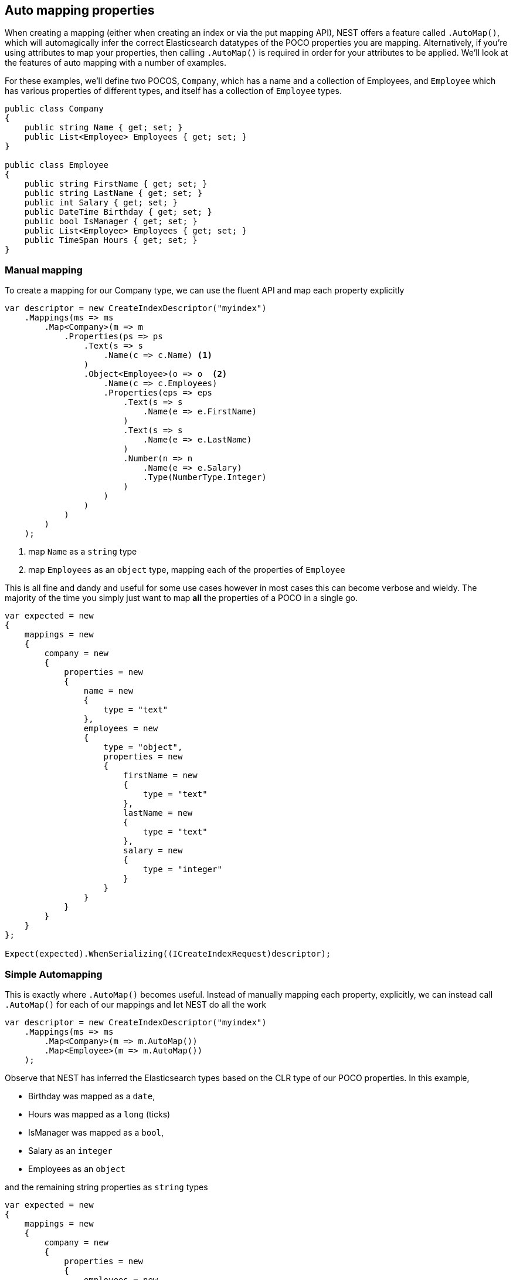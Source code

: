:ref_current: https://www.elastic.co/guide/en/elasticsearch/reference/current

:github: https://github.com/elastic/elasticsearch-net

:nuget: https://www.nuget.org/packages

[[auto-map]]
== Auto mapping properties

When creating a mapping (either when creating an index or via the put mapping API),
NEST offers a feature called `.AutoMap()`, which will automagically infer the correct
Elasticsearch datatypes of the POCO properties you are mapping.  Alternatively, if
you're using attributes to map your properties, then calling `.AutoMap()` is required
in order for your attributes to be applied.  We'll look at the features of auto mapping
with a number of examples.

For these examples, we'll define two POCOS, `Company`, which has a name
and a collection of Employees, and `Employee` which has various properties of
different types, and itself has a collection of `Employee` types.

[source,csharp]
----
public class Company
{
    public string Name { get; set; }
    public List<Employee> Employees { get; set; }
}

public class Employee
{
    public string FirstName { get; set; }
    public string LastName { get; set; }
    public int Salary { get; set; }
    public DateTime Birthday { get; set; }
    public bool IsManager { get; set; }
    public List<Employee> Employees { get; set; }
    public TimeSpan Hours { get; set; }
}
----

=== Manual mapping

To create a mapping for our Company type, we can use the fluent API
and map each property explicitly

[source,csharp]
----
var descriptor = new CreateIndexDescriptor("myindex")
    .Mappings(ms => ms
        .Map<Company>(m => m
            .Properties(ps => ps
                .Text(s => s
                    .Name(c => c.Name) <1>
                )
                .Object<Employee>(o => o  <2>
                    .Name(c => c.Employees)
                    .Properties(eps => eps
                        .Text(s => s
                            .Name(e => e.FirstName)
                        )
                        .Text(s => s
                            .Name(e => e.LastName)
                        )
                        .Number(n => n
                            .Name(e => e.Salary)
                            .Type(NumberType.Integer)
                        )
                    )
                )
            )
        )
    );
----
<1> map `Name` as a `string` type

<2> map `Employees` as an `object` type, mapping each of the properties of `Employee`

This is all fine and dandy and useful for some use cases however in most cases
this can become verbose and wieldy. The majority of the time you simply just want to map *all*
the properties of a POCO in a single go.

[source,csharp]
----
var expected = new
{
    mappings = new
    {
        company = new
        {
            properties = new
            {
                name = new
                {
                    type = "text"
                },
                employees = new
                {
                    type = "object",
                    properties = new
                    {
                        firstName = new
                        {
                            type = "text"
                        },
                        lastName = new
                        {
                            type = "text"
                        },
                        salary = new
                        {
                            type = "integer"
                        }
                    }
                }
            }
        }
    }
};

Expect(expected).WhenSerializing((ICreateIndexRequest)descriptor);
----

=== Simple Automapping

This is exactly where `.AutoMap()` becomes useful. Instead of manually mapping each property,
explicitly, we can instead call `.AutoMap()` for each of our mappings and let NEST do all the work

[source,csharp]
----
var descriptor = new CreateIndexDescriptor("myindex")
    .Mappings(ms => ms
        .Map<Company>(m => m.AutoMap())
        .Map<Employee>(m => m.AutoMap())
    );
----

Observe that NEST has inferred the Elasticsearch types based on the CLR type of our POCO properties.
In this example,

* Birthday was mapped as a `date`,

* Hours was mapped as a `long` (ticks)

* IsManager was mapped as a `bool`,

* Salary as an `integer`

* Employees as an `object`

and the remaining string properties as `string` types

[source,csharp]
----
var expected = new
{
    mappings = new
    {
        company = new
        {
            properties = new
            {
                employees = new
                {
                    properties = new
                    {
                        birthday = new
                        {
                            type = "date"
                        },
                        employees = new
                        {
                            properties = new { },
                            type = "object"
                        },
                        firstName = new
                        {
                            fields = new
                            {
                                keyword = new
                                {
                                    type = "keyword"
                                }
                        },
                            type = "text"
                        },
                        hours = new
                        {
                            type = "long"
                        },
                        isManager = new
                        {
                            type = "boolean"
                        },
                        lastName = new
                        {
                            fields = new
                            {
                                keyword = new
                                {
                                    type = "keyword"
                                }
                        },
                            type = "text"
                        },
                        salary = new
                        {
                            type = "integer"
                        }
                    },
                    type = "object"
                },
                name = new
                {
                    fields = new
                    {
                        keyword = new
                        {
                            type = "keyword"
                }
                    },
                    type = "text"
            }
            }
        },
        employee = new
        {
            properties = new
            {
                birthday = new
                {
                    type = "date"
                },
                employees = new
                {
                    properties = new { },
                    type = "object"
                },
                firstName = new
                {
                    fields = new
                    {
                        keyword = new
                        {
                            type = "keyword"
                        }
                },
                    type = "text"
                },
                hours = new
                {
                    type = "long"
                },
                isManager = new
                {
                    type = "boolean"
                },
                lastName = new
                {
                    fields = new
                    {
                        keyword = new
                        {
                            type = "keyword"
                        }
                },
                    type = "text"
                },
                salary = new
                {
                    type = "integer"
                }
            }
        }
    }
};

Expect(expected).WhenSerializing((ICreateIndexRequest)descriptor);
----

[[auto-mapping-with-overrides]]
[float]
== Auto mapping with overrides

In most cases, you'll want to map more than just the vanilla datatypes and also provide
various options for your properties (analyzer to use, whether to enable doc_values, etc...).
In that case, it's possible to use `.AutoMap()` in conjunction with explicitly mapped properties.

Here we are using `.AutoMap()` to automatically map our company type, but then we're
overriding our employee property and making it a `nested` type, since by default,`.AutoMap()` will infer objects as `object`.

[source,csharp]
----
var descriptor = new CreateIndexDescriptor("myindex")
    .Mappings(ms => ms
        .Map<Company>(m => m
            .AutoMap()
            .Properties(ps => ps
                .Nested<Employee>(n => n
                    .Name(c => c.Employees)
                )
            )
        )
    );

var expected = new
{
    mappings = new
    {
        company = new
        {
            properties = new
            {
                name = new
                {
                    type = "text",
                    fields = new
                    {
                        keyword = new
                        {
                            type = "keyword"
                        }
                    }
                },
                employees = new
                {
                    type = "nested",
                }
            }
        }
    }
};

Expect(expected).WhenSerializing((ICreateIndexRequest)descriptor);
----

`.AutoMap()` is idempotent; calling it before or after manually
mapped properties will still yield the same results.

[source,csharp]
----
descriptor = new CreateIndexDescriptor("myindex")
    .Mappings(ms => ms
        .Map<Company>(m => m
            .Properties(ps => ps
                .Nested<Employee>(n => n
                    .Name(c => c.Employees)
                )
            )
            .AutoMap()
        )
    );

Expect(expected).WhenSerializing((ICreateIndexRequest)descriptor);
----

[[attribute-mapping]]
[float]
== Attribute mapping

It is also possible to define your mappings using attributes on your POCOs.  When you
use attributes, you *must* use `.AutoMap()` in order for the attributes to be applied.
Here we define the same two types as before, but this time using attributes to define the mappings.

[source,csharp]
----
[ElasticsearchType(Name = "company")]
public class CompanyWithAttributes
{
    [Keyword(NullValue = "null", Similarity = SimilarityOption.BM25)]
    public string Name { get; set; }

    [Text(Name = "office_hours")]
    public TimeSpan? HeadOfficeHours { get; set; }

    [Object(Path = "employees", Store = false)]
    public List<Employee> Employees { get; set; }
}

[ElasticsearchType(Name = "employee")]
public class EmployeeWithAttributes
{
    [Text(Name = "first_name")]
    public string FirstName { get; set; }

    [Text(Name = "last_name")]
    public string LastName { get; set; }

    [Number(DocValues = false, IgnoreMalformed = true, Coerce = true)]
    public int Salary { get; set; }

    [Date(Format = "MMddyyyy", NumericResolution = NumericResolutionUnit.Seconds)]
    public DateTime Birthday { get; set; }

    [Boolean(NullValue = false, Store = true)]
    public bool IsManager { get; set; }

    [Nested(Path = "employees")]
    [JsonProperty("empl")]
    public List<Employee> Employees { get; set; }
}
----

Then we map the types by calling `.AutoMap()` 

[source,csharp]
----
var descriptor = new CreateIndexDescriptor("myindex")
    .Mappings(ms => ms
        .Map<CompanyWithAttributes>(m => m.AutoMap())
        .Map<EmployeeWithAttributes>(m => m.AutoMap())
    );

var expected = new
{
    mappings = new
    {
        company = new
        {
            properties = new
            {
                employees = new
                {
                    path = "employees",
                    properties = new
                    {
                        birthday = new
                        {
                            type = "date"
                        },
                        employees = new
                        {
                            properties = new { },
                            type = "object"
                        },
                        firstName = new
                        {
                            fields = new
                            {
                                keyword = new
                                {
                                    type = "keyword"
                                }
                        },
                            type = "text"
                        },
                        hours = new
                        {
                            type = "long"
                        },
                        isManager = new
                        {
                            type = "boolean"
                        },
                        lastName = new
                        {
                            fields = new
                            {
                                keyword = new
                                {
                                    type = "keyword"
                                }
                        },
                            type = "text"
                        },
                        salary = new
                        {
                            type = "integer"
                        }
                    },
                    store = false,
                    type = "object"
                },
                name = new
                {
                    null_value = "null",
                    similarity = "BM25",
                    type = "keyword"
                },
                office_hours = new
                {
                    type = "text"
                }
            }
        },
        employee = new
        {
            properties = new
            {
                birthday = new
                {
                    format = "MMddyyyy",
                    numeric_resolution = "seconds",
                    type = "date"
                },
                empl = new
                {
                    path = "employees",
                    properties = new
                    {
                        birthday = new
                        {
                            type = "date"
                        },
                        employees = new
                        {
                            properties = new { },
                            type = "object"
                        },
                        firstName = new
                        {
                            fields = new
                            {
                                keyword = new
                                {
                                    type = "keyword"
                                }
                        },
                            type = "text"
                        },
                        hours = new
                        {
                            type = "long"
                        },
                        isManager = new
                        {
                            type = "boolean"
                        },
                        lastName = new
                        {
                            fields = new
                            {
                                keyword = new
                                {
                                    type = "keyword"
                                }
                        },
                            type = "text"
                        },
                        salary = new
                        {
                            type = "integer"
                        }
                    },
                    type = "nested"
                },
                first_name = new
                {
                    type = "text"
                },
                isManager = new
                {
                    null_value = false,
                    store = true,
                    type = "boolean"
                },
                last_name = new
                {
                    type = "text"
                },
                salary = new
                {
                    coerce = true,
                    doc_values = false,
                    ignore_malformed = true,
                    type = "float"
                }
            }
        }
    }
};

Expect(expected).WhenSerializing(descriptor as ICreateIndexRequest);
----

Just as we were able to override the inferred properties in our earlier example, explicit (manual)
mappings also take precedence over attributes.  Therefore we can also override any mappings applied
via any attributes defined on the POCO

[source,csharp]
----
var descriptor = new CreateIndexDescriptor("myindex")
    .Mappings(ms => ms
        .Map<CompanyWithAttributes>(m => m
            .AutoMap()
            .Properties(ps => ps
                .Nested<Employee>(n => n
                    .Name(c => c.Employees)
                )
            )
        )
        .Map<EmployeeWithAttributes>(m => m
            .AutoMap()
            .TtlField(ttl => ttl
                .Enabled()
                .Default("10m")
            )
            .Properties(ps => ps
                .Text(s => s
                    .Name(e => e.FirstName)
                    .Fields(fs => fs
                        .Keyword(ss => ss
                            .Name("firstNameRaw")
                        )
                        .TokenCount(t => t
                            .Name("length")
                            .Analyzer("standard")
                        )
                    )
                )
                .Number(n => n
                    .Name(e => e.Salary)
                    .Type(NumberType.Double)
                    .IgnoreMalformed(false)
                )
                .Date(d => d
                    .Name(e => e.Birthday)
                    .Format("MM-dd-yy")
                )
            )
        )
    );

var expected = new
{
    mappings = new
    {
        company = new
        {
            properties = new
            {
                employees = new
                {
                    type = "nested"
                },
                name = new
                {
                    null_value = "null",
                    similarity = "BM25",
                    type = "keyword"
                },
                office_hours = new
                {
                    type = "text"
                }
            }
        },
        employee = new
        {
            _ttl = new
            {
                @default = "10m",
                enabled = true
            },
            properties = new
            {
                birthday = new
                {
                    format = "MM-dd-yy",
                    type = "date"
                },
                empl = new
                {
                    path = "employees",
                    properties = new
                    {
                        birthday = new
                        {
                            type = "date"
                        },
                        employees = new
                        {
                            properties = new { },
                            type = "object"
                        },
                        firstName = new
                        {
                            fields = new
                            {
                                keyword = new
                                {
                                    type = "keyword"
                                }
                            },
                            type = "text"
                        },
                        hours = new
                        {
                            type = "long"
                        },
                        isManager = new
                        {
                            type = "boolean"
                        },
                        lastName = new
                        {
                            fields = new
                            {
                                keyword = new
                                {
                                    type = "keyword"
                                }
                        },
                            type = "text"
                        },
                        salary = new
                        {
                            type = "integer"
                        }
                    },
                    type = "nested"
                },
                first_name = new
                {
                    fields = new
                    {
                        firstNameRaw = new
                        {
                            type = "keyword"
                        },
                        length = new
                        {
                            analyzer = "standard",
                            type = "token_count"
                        }
                    },
                    type = "text"
                },
                isManager = new
                {
                    null_value = false,
                    store = true,
                    type = "boolean"
                },
                last_name = new
                {
                    type = "text"
                },
                salary = new
                {
                    ignore_malformed = false,
                    type = "double"
                }
            }
        }
    }
};

Expect(expected).WhenSerializing((ICreateIndexRequest)descriptor);
----

[[ignoring-properties]]
[float]
== Ignoring Properties

Properties on a POCO can be ignored in a few ways:

* Using the `Ignore` property on a derived `ElasticsearchPropertyAttribute` type applied to the property that should be ignored on the POCO

* Using the `.InferMappingFor<TDocument>(Func<ClrTypeMappingDescriptor<TDocument>, IClrTypeMapping<TDocument>> selector)` on the connection settings

* Using an ignore attribute applied to the POCO property that is understood by the `IElasticsearchSerializer` used, and inspected inside of the `CreatePropertyMapping()` on the serializer. In the case of the default `JsonNetSerializer`, this is the Json.NET `JsonIgnoreAttribute`

This example demonstrates all ways, using the `Ignore` property on the attribute to ignore the property `PropertyToIgnore`, the infer mapping to ignore the
property `AnotherPropertyToIgnore` and the json serializer specific attribute  to ignore the property `JsonIgnoredProperty`

[source,csharp]
----
[ElasticsearchType(Name = "company")]
public class CompanyWithAttributesAndPropertiesToIgnore
{
    public string Name { get; set; }

    [Text(Ignore = true)]
    public string PropertyToIgnore { get; set; }

    public string AnotherPropertyToIgnore { get; set; }

    [JsonIgnore]
    public string JsonIgnoredProperty { get; set; }
}
----

All of the properties except `Name` have been ignored in the mapping 

[source,csharp]
----
var descriptor = new CreateIndexDescriptor("myindex")
    .Mappings(ms => ms
        .Map<CompanyWithAttributesAndPropertiesToIgnore>(m => m
            .AutoMap()
        )
    );

var expected = new
{
    mappings = new
    {
        company = new
        {
            properties = new
            {
                name = new
                {
                    type = "text",
                    fields = new
                    {
                        keyword = new
                        {
                            type = "keyword"
                }
            }
        }
    }
        }
    }
};

var settings = WithConnectionSettings(s => s
    .InferMappingFor<CompanyWithAttributesAndPropertiesToIgnore>(i => i
        .Ignore(p => p.AnotherPropertyToIgnore)
    )
);

settings.Expect(expected).WhenSerializing((ICreateIndexRequest)descriptor);
----

[[mapping-recursion]]
[float]
== Mapping Recursion

If you notice in our previous `Company` and `Employee` examples, the `Employee` type is recursive
in that the `Employee` class itself contains a collection of type `Employee`. By default, `.AutoMap()` will only
traverse a single depth when it encounters recursive instances like this.  Hence, in the
previous examples, the collection of type `Employee` on the `Employee` class did not get any of its properties mapped.
This is done as a safe-guard to prevent stack overflows and all the fun that comes with
infinite recursion.  Additionally, in most cases, when it comes to Elasticsearch mappings, it is
often an edge case to have deeply nested mappings like this.  However, you may still have
the need to do this, so you can control the recursion depth of `.AutoMap()`.

Let's introduce a very simple class, `A`, which itself has a property
Child of type `A`.

[source,csharp]
----
public class A
{
    public A Child { get; set; }
}
----

By default, `.AutoMap()` only goes as far as depth 1 

[source,csharp]
----
var descriptor = new CreateIndexDescriptor("myindex")
    .Mappings(ms => ms
        .Map<A>(m => m.AutoMap())
    );
----

Thus we do not map properties on the second occurrence of our Child property 

[source,csharp]
----
var expected = new
{
    mappings = new
    {
        a = new
        {
            properties = new
            {
                child = new
                {
                    properties = new { },
                    type = "object"
                }
            }
        }
    }
};

Expect(expected).WhenSerializing((ICreateIndexRequest)descriptor);
----

Now lets specify a maxRecursion of 3 

[source,csharp]
----
var withMaxRecursionDescriptor = new CreateIndexDescriptor("myindex")
    .Mappings(ms => ms
        .Map<A>(m => m.AutoMap(3))
    );
----

`.AutoMap()` has now mapped three levels of our Child property 

[source,csharp]
----
var expectedWithMaxRecursion = new
{
    mappings = new
    {
        a = new
        {
            properties = new
            {
                child = new
                {
                    type = "object",
                    properties = new
                    {
                        child = new
                        {
                            type = "object",
                            properties = new
                            {
                                child = new
                                {
                                    type = "object",
                                    properties = new
                                    {
                                        child = new
                                        {
                                            type = "object",
                                            properties = new { }
                                        }
                                    }
                                }
                            }
                        }
                    }
                }
            }
        }
    }
};

Expect(expectedWithMaxRecursion).WhenSerializing((ICreateIndexRequest)withMaxRecursionDescriptor);
----

[source,csharp]
----
var descriptor = new PutMappingDescriptor<A>().AutoMap();

var expected = new
{
    properties = new
    {
        child = new
        {
            properties = new { },
            type = "object"
        }
    }
};

Expect(expected).WhenSerializing((IPutMappingRequest)descriptor);

var withMaxRecursionDescriptor = new PutMappingDescriptor<A>().AutoMap(3);

var expectedWithMaxRecursion = new
{
    properties = new
    {
        child = new
        {
            type = "object",
            properties = new
            {
                child = new
                {
                    type = "object",
                    properties = new
                    {
                        child = new
                        {
                            type = "object",
                            properties = new
                            {
                                child = new
                                {
                                    type = "object",
                                    properties = new { }
                                }
                            }
                        }
                    }
                }
            }
        }
    }
};

Expect(expectedWithMaxRecursion).WhenSerializing((IPutMappingRequest)withMaxRecursionDescriptor);
----

[[applying-conventions-through-the-visitor-pattern]]
[float]
== Applying conventions through the Visitor pattern

It is also possible to apply a transformation on all or specific properties.

`.AutoMap()` internally implements the https://en.wikipedia.org/wiki/Visitor_pattern[visitor pattern]. The default visitor, `NoopPropertyVisitor`,
does nothing and acts as a blank canvas for you to implement your own visiting methods.

For instance, lets create a custom visitor that disables doc values for numeric and boolean types
(Not really a good idea in practice, but let's do it anyway for the sake of a clear example.)

[source,csharp]
----
public class DisableDocValuesPropertyVisitor : NoopPropertyVisitor
{
    public override void Visit(
        INumberProperty type,
        PropertyInfo propertyInfo,
        ElasticsearchPropertyAttributeBase attribute) <1>
    {
        type.DocValues = false;
    }

    public override void Visit(
        IBooleanProperty type,
        PropertyInfo propertyInfo,
        ElasticsearchPropertyAttributeBase attribute) <2>
    {
        type.DocValues = false;
    }
}
----
<1> Override the `Visit` method on `INumberProperty` and set `DocValues = false`

<2> Similarily, override the `Visit` method on `IBooleanProperty` and set `DocValues = false`

Now we can pass an instance of our custom visitor to `.AutoMap()` 

[source,csharp]
----
var descriptor = new CreateIndexDescriptor("myindex")
    .Mappings(ms => ms
        .Map<Employee>(m => m.AutoMap(new DisableDocValuesPropertyVisitor()))
    );
----

and any time the client maps a property of the POCO (Employee in this example) as a number (INumberProperty) or boolean (IBooleanProperty),
it will apply the transformation defined in each `Visit()` call respectively, which in this example
disables {ref_current}/doc-values.html[doc_values].

[source,csharp]
----
var expected = new
{
    mappings = new
    {
        employee = new
        {
            properties = new
            {
                birthday = new
                {
                    type = "date"
                },
                employees = new
                {
                    properties = new { },
                    type = "object"
                },
                firstName = new
                {
                    type = "string"
                },
                isManager = new
                {
                    doc_values = false,
                    type = "boolean"
                },
                lastName = new
                {
                    type = "string"
                },
                salary = new
                {
                    doc_values = false,
                    type = "integer"
                }
            }
        }
    }
};
----

=== Visiting on PropertyInfo

You can even take the visitor approach a step further, and instead of visiting on `IProperty` types, visit
directly on your POCO properties (PropertyInfo). As an example, let's create a visitor that maps all CLR types
to an Elasticsearch text datatype (ITextProperty).

[source,csharp]
----
public class EverythingIsAStringPropertyVisitor : NoopPropertyVisitor
{
    public override IProperty Visit(PropertyInfo propertyInfo, ElasticsearchPropertyAttributeBase attribute) => new TextProperty();
}
----

[source,csharp]
----
var descriptor = new CreateIndexDescriptor("myindex")
    .Mappings(ms => ms
        .Map<Employee>(m => m.AutoMap(new EverythingIsAStringPropertyVisitor()))
    );

var expected = new
{
    mappings = new
    {
        employee = new
        {
            properties = new
            {
                birthday = new
                {
                    type = "text"
                },
                employees = new
                {
                    type = "text"
                },
                firstName = new
                {
                    type = "text"
                },
                isManager = new
                {
                    type = "text"
                },
                lastName = new
                {
                    type = "text"
                },
                salary = new
                {
                    type = "text"
                }
            }
        }
    }
};
----

